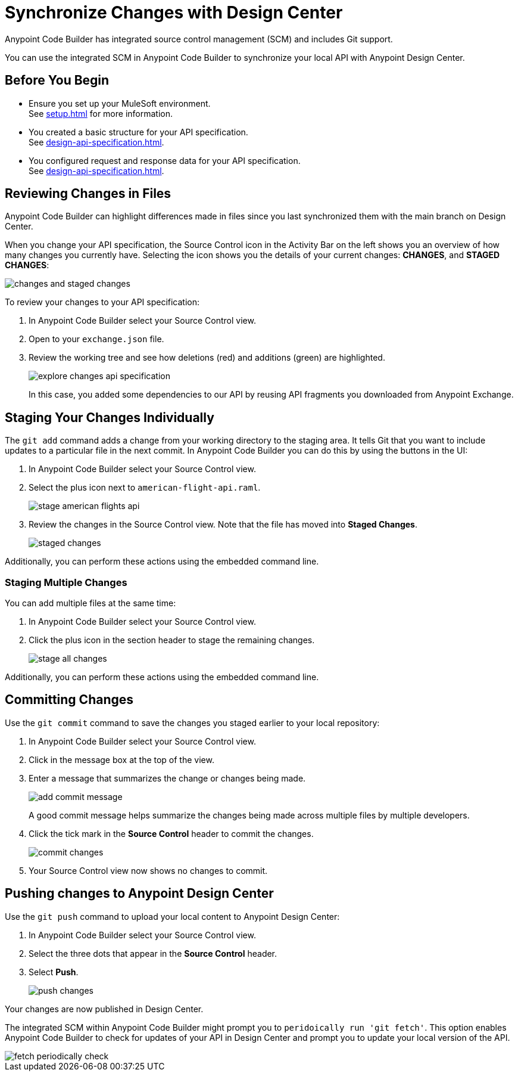 = Synchronize Changes with Design Center

Anypoint Code Builder has integrated source control management (SCM) and includes Git support.

You can use the integrated SCM in Anypoint Code Builder to synchronize your local API with Anypoint Design Center.


== Before You Begin

* Ensure you set up your MuleSoft environment. +
See xref:setup.adoc[] for more information.
* You created a basic structure for your API specification. +
See xref:design-api-specification.adoc[].
* You configured request and response data for  your API specification. +
See xref:design-api-specification.adoc[].


== Reviewing Changes in Files

Anypoint Code Builder can highlight differences made in files since you last synchronized them with the main branch on Design Center.

When you change your API specification, the Source Control icon in the Activity Bar on the left shows you an overview of how many changes you currently have. Selecting the icon shows you the details of your current changes: *CHANGES*, and  *STAGED CHANGES*:

image::changes-and-staged-changes.png[]

To review your changes to your API specification:

. In Anypoint Code Builder select your Source Control view.
. Open to your `exchange.json` file.
. Review the working tree and see how deletions (red) and additions (green) are highlighted.
+
image::explore-changes-api-specification.png[]
+
In this case, you added some dependencies to our API by reusing API fragments you downloaded from Anypoint Exchange.

== Staging Your Changes Individually

The `git add` command adds a change from your working directory to the staging area. It tells Git that you want to include updates to a particular file in the next commit. In Anypoint Code Builder you can do this by using the buttons in the UI:

. In Anypoint Code Builder select your Source Control view.
. Select the plus icon next to `american-flight-api.raml`.
+
image::stage-american-flights-api.png[]
. Review the changes in the Source Control view. Note that the file has moved into *Staged Changes*.
+
image::staged-changes.png[]

Additionally, you can perform these actions using the embedded command line.

=== Staging Multiple Changes

You can add multiple files at the same time:

. In Anypoint Code Builder select your Source Control view.
. Click the plus icon in the section header to stage the remaining changes.
+
image::stage-all-changes.png[]

Additionally, you can perform these actions using the embedded command line.

== Committing Changes

Use the `git commit` command to save the changes you staged earlier to your local repository:

. In Anypoint Code Builder select your Source Control view.
. Click in the message box at the top of the view.
. Enter a message that summarizes the change or changes being made.
+
image::add-commit-message.png[]
+
A good commit message helps summarize the changes being made across multiple files by multiple developers.
. Click the tick mark in the *Source Control* header to commit the changes.
+
image::commit-changes.png[]
. Your Source Control view now shows no changes to commit.


== Pushing changes to Anypoint Design Center

Use the `git push` command to upload your local content to Anypoint Design Center:

. In Anypoint Code Builder select your Source Control view.
. Select the three dots that appear in the *Source Control* header.
. Select *Push*.
+
image::push-changes.png[]

Your changes are now published in Design Center.

The integrated SCM within Anypoint Code Builder might prompt you to `peridoically run 'git fetch'`. This option enables Anypoint Code Builder to check for updates of your API in Design Center and prompt you to update your local version of the API.

image::fetch-periodically-check.png[]
